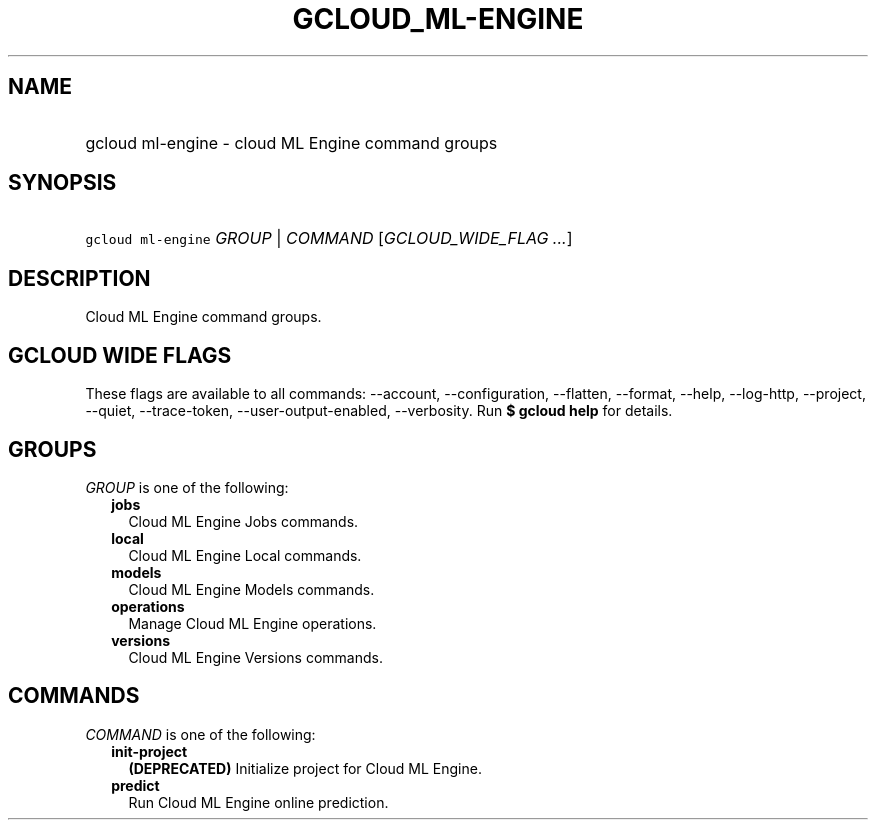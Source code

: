 
.TH "GCLOUD_ML\-ENGINE" 1



.SH "NAME"
.HP
gcloud ml\-engine \- cloud ML Engine command groups



.SH "SYNOPSIS"
.HP
\f5gcloud ml\-engine\fR \fIGROUP\fR | \fICOMMAND\fR [\fIGCLOUD_WIDE_FLAG\ ...\fR]



.SH "DESCRIPTION"

Cloud ML Engine command groups.



.SH "GCLOUD WIDE FLAGS"

These flags are available to all commands: \-\-account, \-\-configuration,
\-\-flatten, \-\-format, \-\-help, \-\-log\-http, \-\-project, \-\-quiet,
\-\-trace\-token, \-\-user\-output\-enabled, \-\-verbosity. Run \fB$ gcloud
help\fR for details.



.SH "GROUPS"

\f5\fIGROUP\fR\fR is one of the following:

.RS 2m
.TP 2m
\fBjobs\fR
Cloud ML Engine Jobs commands.

.TP 2m
\fBlocal\fR
Cloud ML Engine Local commands.

.TP 2m
\fBmodels\fR
Cloud ML Engine Models commands.

.TP 2m
\fBoperations\fR
Manage Cloud ML Engine operations.

.TP 2m
\fBversions\fR
Cloud ML Engine Versions commands.


.RE
.sp

.SH "COMMANDS"

\f5\fICOMMAND\fR\fR is one of the following:

.RS 2m
.TP 2m
\fBinit\-project\fR
\fB(DEPRECATED)\fR Initialize project for Cloud ML Engine.

.TP 2m
\fBpredict\fR
Run Cloud ML Engine online prediction.
.RE
.sp

